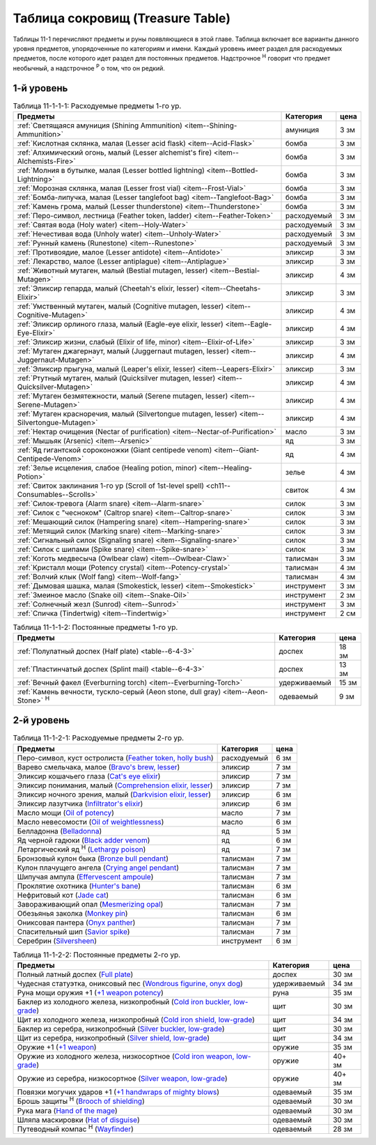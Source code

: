 .. _ch11--Treasure-Table:

==========================================================================================
Таблица сокровищ (Treasure Table)
==========================================================================================

Таблицы 11-1 перечисляют предметы и руны появляющиеся в этой главе.
Таблица включает все варианты данного уровня предметов, упорядоченные по категориям и имени.
Каждый уровень имеет раздел для расходуемых предметов, после которого идет раздел для постоянных предметов.
Надстрочное :sup:`Н` говорит что предмет необычный, а надстрочное :sup:`Р` о том, что он редкий.


1-й уровень
----------------------------------------------------------------------------------------

.. _table--11-1-1-1:

.. table:: Таблица 11-1-1-1: Расходуемые предметы 1-го ур.

	+---------------------------------------------------------------------+-------------+------+
	|                               Предметы                              |  Категория  | цена |
	+=====================================================================+=============+======+
	| :ref:`Светящаяся амуниция (Shining Ammunition)                      | амуниция    | 3 зм |
	| <item--Shining-Ammunition>`                                         |             |      |
	+---------------------------------------------------------------------+-------------+------+
	| :ref:`Кислотная склянка, малая (Lesser acid flask)                  | бомба       | 3 зм |
	| <item--Acid-Flask>`                                                 |             |      |
	+---------------------------------------------------------------------+-------------+------+
	| :ref:`Алхимический огонь, малый (Lesser alchemist's fire)           | бомба       | 3 зм |
	| <item--Alchemists-Fire>`                                            |             |      |
	+---------------------------------------------------------------------+-------------+------+
	| :ref:`Молния в бутылке, малая (Lesser bottled lightning)            | бомба       | 3 зм |
	| <item--Bottled-Lightning>`                                          |             |      |
	+---------------------------------------------------------------------+-------------+------+
	| :ref:`Морозная склянка, малая (Lesser frost vial)                   | бомба       | 3 зм |
	| <item--Frost-Vial>`                                                 |             |      |
	+---------------------------------------------------------------------+-------------+------+
	| :ref:`Бомба-липучка, малая (Lesser tanglefoot bag)                  | бомба       | 3 зм |
	| <item--Tanglefoot-Bag>`                                             |             |      |
	+---------------------------------------------------------------------+-------------+------+
	| :ref:`Камень грома, малый (Lesser thunderstone)                     | бомба       | 3 зм |
	| <item--Thunderstone>`                                               |             |      |
	+---------------------------------------------------------------------+-------------+------+
	| :ref:`Перо-символ, лестница (Feather token, ladder)                 | расходуемый | 3 зм |
	| <item--Feather-Token>`                                              |             |      |
	+---------------------------------------------------------------------+-------------+------+
	| :ref:`Святая вода (Holy water) <item--Holy-Water>`                  | расходуемый | 3 зм |
	+---------------------------------------------------------------------+-------------+------+
	| :ref:`Нечестивая вода (Unholy water) <item--Unholy-Water>`          | расходуемый | 3 зм |
	+---------------------------------------------------------------------+-------------+------+
	| :ref:`Рунный камень (Runestone) <item--Runestone>`                  | расходуемый | 3 зм |
	+---------------------------------------------------------------------+-------------+------+
	| :ref:`Противоядие, малое (Lesser antidote) <item--Antidote>`        | эликсир     | 3 зм |
	+---------------------------------------------------------------------+-------------+------+
	| :ref:`Лекарство, малое (Lesser antiplague) <item--Antiplague>`      | эликсир     | 3 зм |
	+---------------------------------------------------------------------+-------------+------+
	| :ref:`Животный мутаген, малый (Bestial mutagen, lesser)             | эликсир     | 4 зм |
	| <item--Bestial-Mutagen>`                                            |             |      |
	+---------------------------------------------------------------------+-------------+------+
	| :ref:`Эликсир гепарда, малый (Cheetah's elixir, lesser)             | эликсир     | 3 зм |
	| <item--Cheetahs-Elixir>`                                            |             |      |
	+---------------------------------------------------------------------+-------------+------+
	| :ref:`Умственный мутаген, малый (Cognitive mutagen, lesser)         | эликсир     | 4 зм |
	| <item--Cognitive-Mutagen>`                                          |             |      |
	+---------------------------------------------------------------------+-------------+------+
	| :ref:`Эликсир орлиного глаза, малый (Eagle-eye elixir, lesser)      | эликсир     | 4 зм |
	| <item--Eagle-Eye-Elixir>`                                           |             |      |
	+---------------------------------------------------------------------+-------------+------+
	| :ref:`Эликсир жизни, слабый (Elixir of life, minor)                 | эликсир     | 3 зм |
	| <item--Elixir-of-Life>`                                             |             |      |
	+---------------------------------------------------------------------+-------------+------+
	| :ref:`Мутаген джагернаут, малый (Juggernaut mutagen, lesser)        | эликсир     | 4 зм |
	| <item--Juggernaut-Mutagen>`                                         |             |      |
	+---------------------------------------------------------------------+-------------+------+
	| :ref:`Эликсир прыгуна, малый (Leaper's elixir, lesser)              | эликсир     | 3 зм |
	| <item--Leapers-Elixir>`                                             |             |      |
	+---------------------------------------------------------------------+-------------+------+
	| :ref:`Ртутный мутаген, малый (Quicksilver mutagen, lesser)          | эликсир     | 4 зм |
	| <item--Quicksilver-Mutagen>`                                        |             |      |
	+---------------------------------------------------------------------+-------------+------+
	| :ref:`Мутаген безмятежности, малый (Serene mutagen, lesser)         | эликсир     | 4 зм |
	| <item--Serene-Mutagen>`                                             |             |      |
	+---------------------------------------------------------------------+-------------+------+
	| :ref:`Мутаген красноречия, малый (Silvertongue mutagen, lesser)     | эликсир     | 4 зм |
	| <item--Silvertongue-Mutagen>`                                       |             |      |
	+---------------------------------------------------------------------+-------------+------+
	| :ref:`Нектар очищения (Nectar of purification)                      | масло       | 3 зм |
	| <item--Nectar-of-Purification>`                                     |             |      |
	+---------------------------------------------------------------------+-------------+------+
	| :ref:`Мышьяк (Arsenic) <item--Arsenic>`                             | яд          | 3 зм |
	+---------------------------------------------------------------------+-------------+------+
	| :ref:`Яд гигантской сороконожки (Giant centipede venom)             | яд          | 4 зм |
	| <item--Giant-Centipede-Venom>`                                      |             |      |
	+---------------------------------------------------------------------+-------------+------+
	| :ref:`Зелье исцеления, слабое (Healing potion, minor)               | зелье       | 4 зм |
	| <item--Healing-Potion>`                                             |             |      |
	+---------------------------------------------------------------------+-------------+------+
	| :ref:`Свиток заклинания 1-го ур (Scroll of 1st-level spell)         | свиток      | 4 зм |
	| <ch11--Consumables--Scrolls>`                                       |             |      |
	+---------------------------------------------------------------------+-------------+------+
	| :ref:`Силок-тревога (Alarm snare) <item--Alarm-snare>`              | силок       | 3 зм |
	+---------------------------------------------------------------------+-------------+------+
	| :ref:`Силок с "чесноком" (Caltrop snare) <item--Caltrop-snare>`     | силок       | 3 зм |
	+---------------------------------------------------------------------+-------------+------+
	| :ref:`Мешающий силок (Hampering snare) <item--Hampering-snare>`     | силок       | 3 зм |
	+---------------------------------------------------------------------+-------------+------+
	| :ref:`Метящий силок (Marking snare) <item--Marking-snare>`          | силок       | 3 зм |
	+---------------------------------------------------------------------+-------------+------+
	| :ref:`Сигнальный силок (Signaling snare) <item--Signaling-snare>`   | силок       | 3 зм |
	+---------------------------------------------------------------------+-------------+------+
	| :ref:`Силок с шипами (Spike snare) <item--Spike-snare>`             | силок       | 3 зм |
	+---------------------------------------------------------------------+-------------+------+
	| :ref:`Коготь медвесыча (Owlbear claw) <item--Owlbear-Claw>`         | талисман    | 3 зм |
	+---------------------------------------------------------------------+-------------+------+
	| :ref:`Кристалл мощи (Potency crystal) <item--Potency-crystal>`      | талисман    | 4 зм |
	+---------------------------------------------------------------------+-------------+------+
	| :ref:`Волчий клык (Wolf fang) <item--Wolf-fang>`                    | талисман    | 4 зм |
	+---------------------------------------------------------------------+-------------+------+
	| :ref:`Дымовая шашка, малая (Smokestick, lesser) <item--Smokestick>` | инструмент  | 3 зм |
	+---------------------------------------------------------------------+-------------+------+
	| :ref:`Змеиное масло (Snake oil) <item--Snake-Oil>`                  | инструмент  | 2 зм |
	+---------------------------------------------------------------------+-------------+------+
	| :ref:`Солнечный жезл (Sunrod) <item--Sunrod>`                       | инструмент  | 3 зм |
	+---------------------------------------------------------------------+-------------+------+
	| :ref:`Спичка (Tindertwig) <item--Tindertwig>`                       | инструмент  | 2 см |
	+---------------------------------------------------------------------+-------------+------+

.. _table--11-1-1-2:

.. table:: Таблица 11-1-1-2: Постоянные предметы 1-го ур.

	+-------------------------------------------------------------------+--------------+-------+
	|                              Предметы                             |  Категория   |  цена |
	+===================================================================+==============+=======+
	| :ref:`Полулатный доспех (Half plate) <table--6-4-3>`              | доспех       | 18 зм |
	+-------------------------------------------------------------------+--------------+-------+
	| :ref:`Пластинчатый доспех (Splint mail) <table--6-4-3>`           | доспех       | 13 зм |
	+-------------------------------------------------------------------+--------------+-------+
	| :ref:`Вечный факел (Everburning torch) <item--Everburning-Torch>` | удерживаемый | 15 зм |
	+-------------------------------------------------------------------+--------------+-------+
	| :ref:`Камень вечности, тускло-серый (Aeon stone, dull gray)       | одеваемый    | 9 зм  |
	| <item--Aeon-Stone>` :sup:`Н`                                      |              |       |
	+-------------------------------------------------------------------+--------------+-------+



2-й уровень
----------------------------------------------------------------------------------------

.. _table--11-1-2-1:

.. table:: Таблица 11-1-2-1: Расходуемые предметы 2-го ур.

	+--------------------------------------------------------------------------------+-------------+------+
	|                                    Предметы                                    |  Категория  | цена |
	+================================================================================+=============+======+
	| Перо-символ, куст остролиста                                                   | расходуемый | 6 зм |
	| (`Feather token, holly bush <https://2e.aonprd.com/Equipment.aspx?ID=244>`_)   |             |      |
	+--------------------------------------------------------------------------------+-------------+------+
	| Варево смельчака, малое                                                        | эликсир     | 7 зм |
	| (`Bravo's brew, lesser <https://2e.aonprd.com/Equipment.aspx?ID=84>`_)         |             |      |
	+--------------------------------------------------------------------------------+-------------+------+
	| Эликсир кошачьего глаза                                                        | эликсир     | 7 зм |
	| (`Cat's eye elixir <https://2e.aonprd.com/Equipment.aspx?ID=85>`_)             |             |      |
	+--------------------------------------------------------------------------------+-------------+------+
	| Эликсир понимания, малый                                                       | эликсир     | 7 зм |
	| (`Comprehension elixir, lesser <https://2e.aonprd.com/Equipment.aspx?ID=88>`_) |             |      |
	+--------------------------------------------------------------------------------+-------------+------+
	| Эликсир ночного зрения, малый                                                  | эликсир     | 6 зм |
	| (`Darkvision elixir, lesser <https://2e.aonprd.com/Equipment.aspx?ID=89>`_)    |             |      |
	+--------------------------------------------------------------------------------+-------------+------+
	| Эликсир лазутчика                                                              | эликсир     | 6 зм |
	| (`Infiltrator's elixir <https://2e.aonprd.com/Equipment.aspx?ID=93>`_)         |             |      |
	+--------------------------------------------------------------------------------+-------------+------+
	| Масло мощи                                                                     | масло       | 7 зм |
	| (`Oil of potency <https://2e.aonprd.com/Equipment.aspx?ID=179>`_)              |             |      |
	+--------------------------------------------------------------------------------+-------------+------+
	| Масло невесомости                                                              | масло       | 6 зм |
	| (`Oil of weightlessness <https://2e.aonprd.com/Equipment.aspx?ID=181>`_)       |             |      |
	+--------------------------------------------------------------------------------+-------------+------+
	| Белладонна                                                                     | яд          | 5 зм |
	| (`Belladonna <https://2e.aonprd.com/Equipment.aspx?ID=105>`_)                  |             |      |
	+--------------------------------------------------------------------------------+-------------+------+
	| Яд черной гадюки                                                               | яд          | 6 зм |
	| (`Black adder venom <https://2e.aonprd.com/Equipment.aspx?ID=106>`_)           |             |      |
	+--------------------------------------------------------------------------------+-------------+------+
	| Летаргический яд :sup:`Н`                                                      | яд          | 7 зм |
	| (`Lethargy poison <https://2e.aonprd.com/Equipment.aspx?ID=120>`_)             |             |      |
	+--------------------------------------------------------------------------------+-------------+------+
	| Бронзовый кулон быка                                                           | талисман    | 7 зм |
	| (`Bronze bull pendant <https://2e.aonprd.com/Equipment.aspx?ID=202>`_)         |             |      |
	+--------------------------------------------------------------------------------+-------------+------+
	| Кулон плачущего ангела                                                         | талисман    | 7 зм |
	| (`Crying angel pendant <https://2e.aonprd.com/Equipment.aspx?ID=203>`_)        |             |      |
	+--------------------------------------------------------------------------------+-------------+------+
	| Шипучая ампула                                                                 | талисман    | 7 зм |
	| (`Effervescent ampoule <https://2e.aonprd.com/Equipment.aspx?ID=207>`_)        |             |      |
	+--------------------------------------------------------------------------------+-------------+------+
	| Проклятие охотника                                                             | талисман    | 6 зм |
	| (`Hunter's bane <https://2e.aonprd.com/Equipment.aspx?ID=217>`_)               |             |      |
	+--------------------------------------------------------------------------------+-------------+------+
	| Нефритовый кот                                                                 | талисман    | 6 зм |
	| (`Jade cat <https://2e.aonprd.com/Equipment.aspx?ID=223>`_)                    |             |      |
	+--------------------------------------------------------------------------------+-------------+------+
	| Завораживающий опал                                                            | талисман    | 7 зм |
	| (`Mesmerizing opal <https://2e.aonprd.com/Equipment.aspx?ID=225>`_)            |             |      |
	+--------------------------------------------------------------------------------+-------------+------+
	| Обезьянья заколка                                                              | талисман    | 6 зм |
	| (`Monkey pin <https://2e.aonprd.com/Equipment.aspx?ID=226>`_)                  |             |      |
	+--------------------------------------------------------------------------------+-------------+------+
	| Ониксовая пантера                                                              | талисман    | 7 зм |
	| (`Onyx panther <https://2e.aonprd.com/Equipment.aspx?ID=229>`_)                |             |      |
	+--------------------------------------------------------------------------------+-------------+------+
	| Спасительный шип                                                               | талисман    | 7 зм |
	| (`Savior spike <https://2e.aonprd.com/Equipment.aspx?ID=232>`_)                |             |      |
	+--------------------------------------------------------------------------------+-------------+------+
	| Серебрин                                                                       | инструмент  | 6 зм |
	| (`Silversheen <https://2e.aonprd.com/Equipment.aspx?ID=134>`_)                 |             |      |
	+--------------------------------------------------------------------------------+-------------+------+


.. _table--11-1-2-2:

.. table:: Таблица 11-1-2-2: Постоянные предметы 2-го ур.

	+---------------------------------------------------------------------------------+--------------+--------+
	|                                     Предметы                                    |  Категория   |  цена  |
	+=================================================================================+==============+========+
	| Полный латный доспех                                                            | доспех       | 30 зм  |
	| (`Full plate <https://2e.aonprd.com/Armor.aspx?ID=13>`_)                        |              |        |
	+---------------------------------------------------------------------------------+--------------+--------+
	| Чудесная статуэтка, ониксовый пес                                               | удерживаемый | 34 зм  |
	| (`Wondrous figurine, onyx dog <https://2e.aonprd.com/Equipment.aspx?ID=270>`_)  |              |        |
	+---------------------------------------------------------------------------------+--------------+--------+
	| Руна мощи оружия +1                                                             | руна         | 35 зм  |
	| (`+1 weapon potency <https://2e.aonprd.com/Equipment.aspx?ID=281>`_)            |              |        |
	+---------------------------------------------------------------------------------+--------------+--------+
	| Баклер из холодного железа, низкопробный                                        | щит          | 30 зм  |
	| (`Cold iron buckler, low-grade <https://2e.aonprd.com/Equipment.aspx?ID=311>`_) |              |        |
	+---------------------------------------------------------------------------------+--------------+--------+
	| Щит из холодного железа, низкопробный                                           | щит          | 34 зм  |
	| (`Cold iron shield, low-grade <https://2e.aonprd.com/Equipment.aspx?ID=311>`_)  |              |        |
	+---------------------------------------------------------------------------------+--------------+--------+
	| Баклер из серебра, низкопробный                                                 | щит          | 30 зм  |
	| (`Silver buckler, low-grade <https://2e.aonprd.com/Equipment.aspx?ID=316>`_)    |              |        |
	+---------------------------------------------------------------------------------+--------------+--------+
	| Щит из серебра, низкопробный                                                    | щит          | 34 зм  |
	| (`Silver shield, low-grade <https://2e.aonprd.com/Equipment.aspx?ID=316>`_)     |              |        |
	+---------------------------------------------------------------------------------+--------------+--------+
	| Оружие +1                                                                       | оружие       | 35 зм  |
	| (`+1 weapon <https://2e.aonprd.com/Equipment.aspx?ID=380>`_)                    |              |        |
	+---------------------------------------------------------------------------------+--------------+--------+
	| Оружие из холодного железа, низкосортное                                        | оружие       | 40+ зм |
	| (`Cold iron weapon, low-grade <https://2e.aonprd.com/Equipment.aspx?ID=375>`_)  |              |        |
	+---------------------------------------------------------------------------------+--------------+--------+
	| Оружие из серебра, низкосортное                                                 | оружие       | 40+ зм |
	| (`Silver weapon, low-grade <https://2e.aonprd.com/Equipment.aspx?ID=379>`_)     |              |        |
	+---------------------------------------------------------------------------------+--------------+--------+
	| Повязки могучих ударов +1                                                       | одеваемый    | 35 зм  |
	| (`+1 handwraps of mighty blows <https://2e.aonprd.com/Equipment.aspx?ID=441>`_) |              |        |
	+---------------------------------------------------------------------------------+--------------+--------+
	| Брошь защиты :sup:`Н`                                                           | одеваемый    | 30 зм  |
	| (`Brooch of shielding <https://2e.aonprd.com/Equipment.aspx?ID=418>`_)          |              |        |
	+---------------------------------------------------------------------------------+--------------+--------+
	| Рука мага                                                                       | одеваемый    | 30 зм  |
	| (`Hand of the mage <https://2e.aonprd.com/Equipment.aspx?ID=440>`_)             |              |        |
	+---------------------------------------------------------------------------------+--------------+--------+
	| Шляпа маскировки                                                                | одеваемый    | 30 зм  |
	| (`Hat of disguise <https://2e.aonprd.com/Equipment.aspx?ID=442>`_)              |              |        |
	+---------------------------------------------------------------------------------+--------------+--------+
	| Путеводный компас :sup:`Н`                                                      | одеваемый    | 28 зм  |
	| (`Wayfinder <https://2e.aonprd.com/Equipment.aspx?ID=470>`_)                    |              |        |
	+---------------------------------------------------------------------------------+--------------+--------+